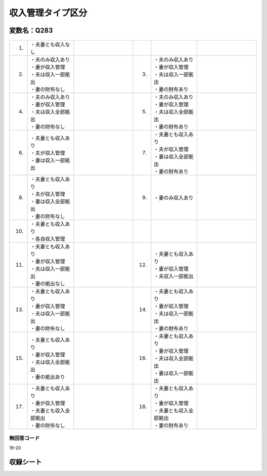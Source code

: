 
========================================
収入管理タイプ区分
========================================


変数名：Q283
-----------------

 .. |1_MM| image:: ../_static/_images/MM.svg
   :width: 120
 .. |2_A| image:: ../_static/_images/A.svg
   :width: 120
 .. |3_AA| image:: ../_static/_images/AA.svg
   :width: 120
 .. |4_B| image:: ../_static/_images/B.svg
   :width: 120
 .. |5_BB| image:: ../_static/_images/BB.svg
   :width: 120
 .. |6_J| image:: ../_static/_images/J.svg
   :width: 120
 .. |7_K| image:: ../_static/_images/K.svg
   :width: 120
 .. |8_L| image:: ../_static/_images/L.svg
   :width: 120
 .. |9_M| image:: ../_static/_images/M.svg
   :width: 120
 .. |10_I| image:: ../_static/_images/I.svg
   :width: 120
 .. |11_H| image:: ../_static/_images/H.svg
   :width: 120
 .. |12_G| image:: ../_static/_images/G.svg
   :width: 120
 .. |13_F| image:: ../_static/_images/F.svg
   :width: 120
 .. |14_FF| image:: ../_static/_images/FF.svg
   :width: 120
 .. |15_E| image:: ../_static/_images/E.svg
   :width: 120
 .. |16_D| image:: ../_static/_images/D.svg
   :width: 120
 .. |17_C| image:: ../_static/_images/C.svg
   :width: 120
 .. |18_CC| image:: ../_static/_images/CC.svg
   :width: 120


.. list-table::
   :widths: 2 10 13 2 10 13
   :header-rows: 0

   * - 1.
     - ・夫妻とも収入なし
     - |1_MM|
     -
     -
     -
   * - 2.
     - | ・夫のみ収入あり
       | ・妻が収入管理
       | ・夫は収入一部拠出
       | ・妻の財布なし
     - |2_A|
     - 3.
     - | ・夫のみ収入あり
       | ・妻が収入管理
       | ・夫は収入一部拠出
       | ・妻の財布あり
     - |3_AA|
   * - 4.
     - | ・夫のみ収入あり
       | ・妻が収入管理
       | ・夫は収入全部拠出
       | ・妻の財布なし
     - |4_B|
     - 5.
     - | ・夫のみ収入あり
       | ・妻が収入管理
       | ・夫は収入全部拠出
       | ・妻の財布あり
     - |5_BB|
   * - 6.
     - | ・夫妻とも収入あり
       | ・夫が収入管理
       | ・妻は収入一部拠出
     - |6_J|
     - 7.
     - | ・夫妻とも収入あり
       | ・夫が収入管理
       | ・妻は収入全部拠出
       | ・妻の財布あり
     - |7_K|
   * - 8.
     - | ・夫妻とも収入あり
       | ・夫が収入管理
       | ・妻は収入全部拠出
       | ・妻の財布なし
     - |8_L|
     - 9.
     - ・妻のみ収入あり
     - |9_M|
   * - 10.
     - | ・夫妻とも収入あり
       | ・各自収入管理
     - |10_I|
     -
     -
     -
   * - 11.
     - | ・夫妻とも収入あり
       | ・妻が収入管理
       | ・夫は収入一部拠出
       | ・妻の拠出なし
     - |11_H|
     - 12.
     - | ・夫妻とも収入あり
       | ・妻が収入管理
       | ・夫収入一部拠出
     - |12_G|
   * - 13.
     - | ・夫妻とも収入あり
       | ・妻が収入管理
       | ・夫は収入一部拠出
       | ・妻の財布なし
     - |13_F|
     - 14.
     - | ・夫妻とも収入あり
       | ・妻が収入管理
       | ・夫は収入一部拠出
       | ・妻の財布あり
     - |14_FF|
   * - 15.
     - | ・夫妻とも収入あり
       | ・妻が収入管理
       | ・夫は収入全部拠出
       | ・妻の拠出あり
     - |15_E|
     - 16.
     - | ・夫妻とも収入あり
       | ・妻が収入管理
       | ・夫は収入全部拠出
       | ・妻は収入一部拠出
     - |16_D|
   * - 17.
     - | ・夫妻とも収入あり
       | ・妻が収入管理
       | ・夫妻とも収入全部拠出
       | ・妻の財布なし
     - |17_C|
     - 18.
     - | ・夫妻とも収入あり
       | ・妻が収入管理
       | ・夫妻とも収入全部拠出
       | ・妻の財布あり
     - |18_CC|



無回答コード
^^^^^^^^^^^^^^^^^^^^^^^^^^^^^^^^^^^^^^^
19-20


収録シート
----------------------------
.. hlist::
   :columns: 3

   * p17_1

   * p11ab_1

   * p2_1

   * p1_1

   * p8_1

   * p3_1

   * p13_1

   * p16d_1

   * p5a_1

   * p16abc_1

   * p4_1

   * p15_1

   * p10_1

   * p14_1

   * p11c_1

   * p18_1

   * p6_1

   * p19_1

   * p5b_1

   * p12_1

   * p7_1

   * p9_1
